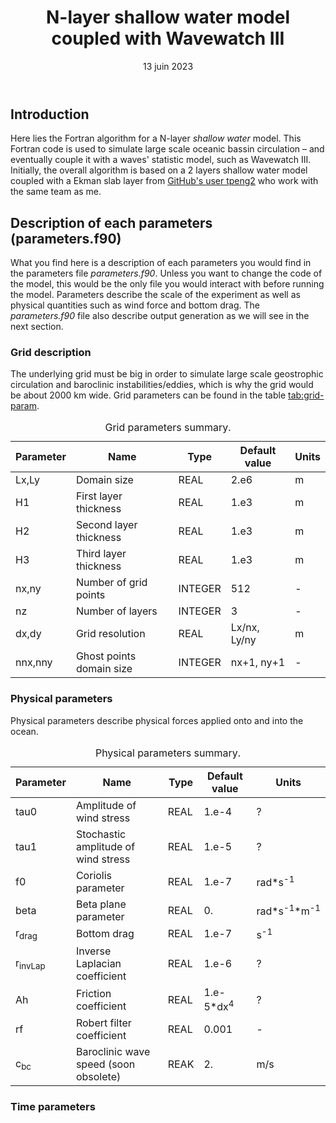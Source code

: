 #+title: N-layer shallow water model coupled with Wavewatch III
#+NAME: Charles-Édouard Lizotte
#+DATE: 13 juin 2023



** Introduction
Here lies the Fortran algorithm for a N-layer /shallow water/ model.
This Fortran code is used to simulate large scale oceanic bassin circulation -- and eventually couple it with a waves' statistic model, such as Wavewatch III.
Initially, the overall algorithm is based on a 2 layers shallow water model coupled with a Ekman slab layer from [[https://github.com/tpeng2/ELSLabSW][GitHub's user tpeng2]] who work with the same team as me.

** Description of each parameters (parameters.f90)
What you find here is a description of each parameters you would find in the parameters file /parameters.f90/.
Unless you want to change the code of the model, this would be the only file you would interact with before running the model.
Parameters describe the scale of the experiment as well as physical quantities such as wind force and bottom drag.
The /parameters.f90/ file also describe output generation as we will see in the next section.

*** Grid description
The underlying grid must be big in order to simulate large scale geostrophic circulation and baroclinic instabilities/eddies, which is why the grid would be about 2000 km wide.
Grid parameters can be found in the table [[tab:grid-param]]. 

#+CAPTION: Grid parameters summary.
#+NAME: tab:grid-param
|-----------+--------------------------+---------+---------------+-------|
| Parameter | Name                     | Type    | Default value | Units |
|-----------+--------------------------+---------+---------------+-------|
| Lx,Ly     | Domain size              | REAL    |          2.e6 | m     |
| H1        | First layer thickness    | REAL    |          1.e3 | m     |
| H2        | Second layer thickness   | REAL    |          1.e3 | m     |
| H3        | Third layer thickness    | REAL    |          1.e3 | m     |
| nx,ny     | Number of grid points    | INTEGER |           512 | -     |
| nz        | Number of layers         | INTEGER |             3 | -     |
| dx,dy     | Grid resolution          | REAL    |  Lx/nx, Ly/ny | m     |
| nnx,nny   | Ghost points domain size | INTEGER |    nx+1, ny+1 | -     |
|-----------+--------------------------+---------+---------------+-------|

*** Physical parameters 

Physical parameters describe physical forces applied onto and into the ocean.

#+CAPTION: Physical parameters summary.
|-----------+---------------------------------------+------+---------------+-------------------|
| Parameter | Name                                  | Type | Default value | Units             |
|-----------+---------------------------------------+------+---------------+-------------------|
| tau0      | Amplitude of wind stress              | REAL |         1.e-4 | ?                 |
| tau1      | Stochastic amplitude of wind stress   | REAL |         1.e-5 | ?                 |
| f0        | Coriolis parameter                    | REAL |         1.e-7 | rad*s^{-1}        |
| beta      | Beta plane parameter                  | REAL |            0. | rad*s^{-1}*m^{-1} |
| r_drag    | Bottom drag                           | REAL |         1.e-7 | s^{-1}            |
| r_invLap  | Inverse Laplacian coefficient         | REAL |         1.e-6 | ?                 |
| Ah        | Friction coefficient                  | REAL |    1.e-5*dx^4 | ?                 |
| rf        | Robert filter coefficient             | REAL |         0.001 | -                 |
| c_bc      | Baroclinic wave speed (soon obsolete) | REAK |            2. | m/s               |
|-----------+---------------------------------------+------+---------------+-------------------|


*** Time parameters 
